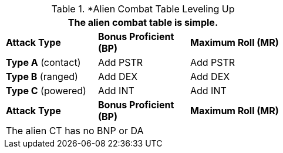 // Alien CT
.*Alien Combat Table Leveling Up
[width="55%",cols="3<",frame="all", stripes="even"]
|===
3+<|The alien combat table is simple.

s|Attack Type
s|Bonus Proficient (BP)
s|Maximum Roll (MR)


|*Type A* (contact)
|Add PSTR
|Add PSTR


|*Type B* (ranged)
|Add DEX
|Add DEX

|*Type C* (powered)

|Add INT
|Add INT

s|Attack Type
s|Bonus Proficient (BP)
s|Maximum Roll (MR)
3+<|The alien CT has no BNP or DA
|===



